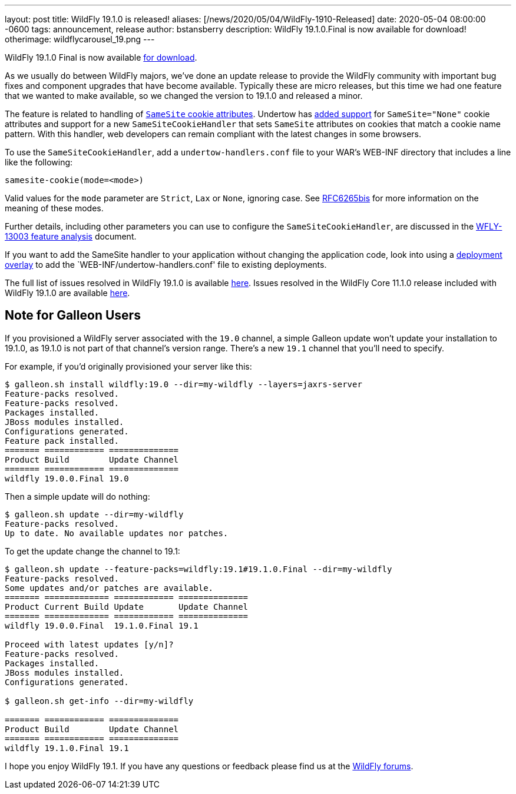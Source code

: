 ---
layout: post
title:  WildFly 19.1.0 is released!
aliases: [/news/2020/05/04/WildFly-1910-Released]
date:   2020-05-04 08:00:00 -0600
tags:   announcement, release
author: bstansberry
description: WildFly 19.1.0.Final is now available for download!
otherimage: wildflycarousel_19.png
---

WildFly 19.1.0 Final is now available link:/downloads[for download].

As we usually do between WildFly majors, we've done an update release to provide the WildFly community with important bug fixes and component upgrades that have become available. Typically these are micro releases, but this time we had one feature that we wanted to make available, so we changed the version to 19.1.0 and released a minor.

The feature is related to handling of link:https://tools.ietf.org/html/draft-ietf-httpbis-rfc6265bis-03#section-5.3.7[`SameSite` cookie attributes].  Undertow has link:https://issues.redhat.com/browse/UNDERTOW-1600[added support] for `SameSite="None"` cookie attributes and support for a new `SameSiteCookieHandler` that sets `SameSite` attributes on cookies that match a cookie name pattern. With this handler, web developers can remain compliant with the latest changes in some browsers.

To use the `SameSiteCookieHandler`, add a `undertow-handlers.conf` file to your WAR's WEB-INF directory that includes a line like the following:

....
samesite-cookie(mode=<mode>)
....

Valid values for the `mode` parameter are `Strict`, `Lax` or `None`, ignoring case. See link:https://tools.ietf.org/html/draft-ietf-httpbis-rfc6265bis-03#section-5.3.7[RFC6265bis] for more information on the meaning of these modes.

Further details, including other parameters you can use to configure the `SameSiteCookieHandler`, are discussed in the link:https://github.com/wildfly/wildfly-proposals/blob/master/undertow/WFLY-13003_Support_SameSite_Cookie_Attribute.adoc#wfly-13003-support-samesite-cookie-attribute[WFLY-13003 feature analysis] document.

If you want to add the SameSite handler to your application without changing the application code, look into using a link:https://docs.wildfly.org/19.1/Admin_Guide.html#Deployment_Overlays[deployment overlay] to add the `WEB-INF/undertow-handlers.conf' file to existing deployments.

The full list of issues resolved in WildFly 19.1.0 is available link:https://issues.redhat.com/secure/ReleaseNote.jspa?projectId=12313721&version=12345176[here]. Issues resolved in the WildFly Core 11.1.0 release included with WildFly 19.1.0 are available link:https://issues.redhat.com/secure/ReleaseNote.jspa?projectId=12315422&version=12345151[here].

== Note for Galleon Users


If you provisioned a WildFly server associated with the `19.0` channel, a simple Galleon update won't update your installation to 19.1.0, as 19.1.0 is not part of that channel's version range.  There's a new `19.1` channel that you'll need to specify.

For example, if you'd originally provisioned your server like this:

....
$ galleon.sh install wildfly:19.0 --dir=my-wildfly --layers=jaxrs-server
Feature-packs resolved.
Feature-packs resolved.
Packages installed.
JBoss modules installed.
Configurations generated.
Feature pack installed.
======= ============ ==============
Product Build        Update Channel
======= ============ ==============
wildfly 19.0.0.Final 19.0
....

Then a simple update will do nothing:

....
$ galleon.sh update --dir=my-wildfly
Feature-packs resolved.
Up to date. No available updates nor patches.
....

To get the update change the channel to 19.1:

....
$ galleon.sh update --feature-packs=wildfly:19.1#19.1.0.Final --dir=my-wildfly
Feature-packs resolved.
Some updates and/or patches are available.
======= ============= ============ ==============
Product Current Build Update       Update Channel
======= ============= ============ ==============
wildfly 19.0.0.Final  19.1.0.Final 19.1

Proceed with latest updates [y/n]?
Feature-packs resolved.
Packages installed.
JBoss modules installed.
Configurations generated.

$ galleon.sh get-info --dir=my-wildfly

======= ============ ==============
Product Build        Update Channel
======= ============ ==============
wildfly 19.1.0.Final 19.1
....


I hope you enjoy WildFly 19.1. If you have any questions or feedback please find us at the link:https://groups.google.com/forum/#!forum/wildfly[WildFly forums].
